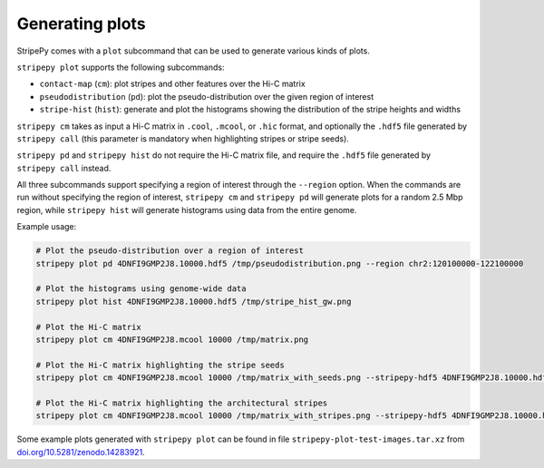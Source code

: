..
  Copyright (C) 2025 Andrea Raffo <andrea.raffo@ibv.uio.no>
  SPDX-License-Identifier: MIT

Generating plots
================

StripePy comes with a ``plot`` subcommand that can be used to generate various kinds of plots.

``stripepy plot`` supports the following subcommands:

* ``contact-map`` (``cm``): plot stripes and other features over the Hi-C matrix
* ``pseudodistribution`` (``pd``): plot the pseudo-distribution over the given region of interest
* ``stripe-hist`` (``hist``): generate and plot the histograms showing the distribution of the stripe heights and widths

``stripepy cm`` takes as input a Hi-C matrix in ``.cool``, ``.mcool``, or ``.hic`` format, and optionally the ``.hdf5`` file generated by ``stripepy call``
(this parameter is mandatory when highlighting stripes or stripe seeds).

``stripepy pd`` and ``stripepy hist`` do not require the Hi-C matrix file, and require the ``.hdf5`` file generated by ``stripepy call`` instead.

All three subcommands support specifying a region of interest through the ``--region`` option.
When the commands are run without specifying the region of interest, ``stripepy cm`` and ``stripepy pd`` will generate plots for a random 2.5 Mbp region,
while ``stripepy hist`` will generate histograms using data from the entire genome.

Example usage:

.. code-block:: bash

  # Plot the pseudo-distribution over a region of interest
  stripepy plot pd 4DNFI9GMP2J8.10000.hdf5 /tmp/pseudodistribution.png --region chr2:120100000-122100000

  # Plot the histograms using genome-wide data
  stripepy plot hist 4DNFI9GMP2J8.10000.hdf5 /tmp/stripe_hist_gw.png

  # Plot the Hi-C matrix
  stripepy plot cm 4DNFI9GMP2J8.mcool 10000 /tmp/matrix.png

  # Plot the Hi-C matrix highlighting the stripe seeds
  stripepy plot cm 4DNFI9GMP2J8.mcool 10000 /tmp/matrix_with_seeds.png --stripepy-hdf5 4DNFI9GMP2J8.10000.hdf5 --highlight-seeds

  # Plot the Hi-C matrix highlighting the architectural stripes
  stripepy plot cm 4DNFI9GMP2J8.mcool 10000 /tmp/matrix_with_stripes.png --stripepy-hdf5 4DNFI9GMP2J8.10000.hdf5 --highlight-stripes

Some example plots generated with ``stripepy plot`` can be found in file ``stripepy-plot-test-images.tar.xz`` from `doi.org/10.5281/zenodo.14283921 <https://doi.org/10.5281/zenodo.14283921>`_.
